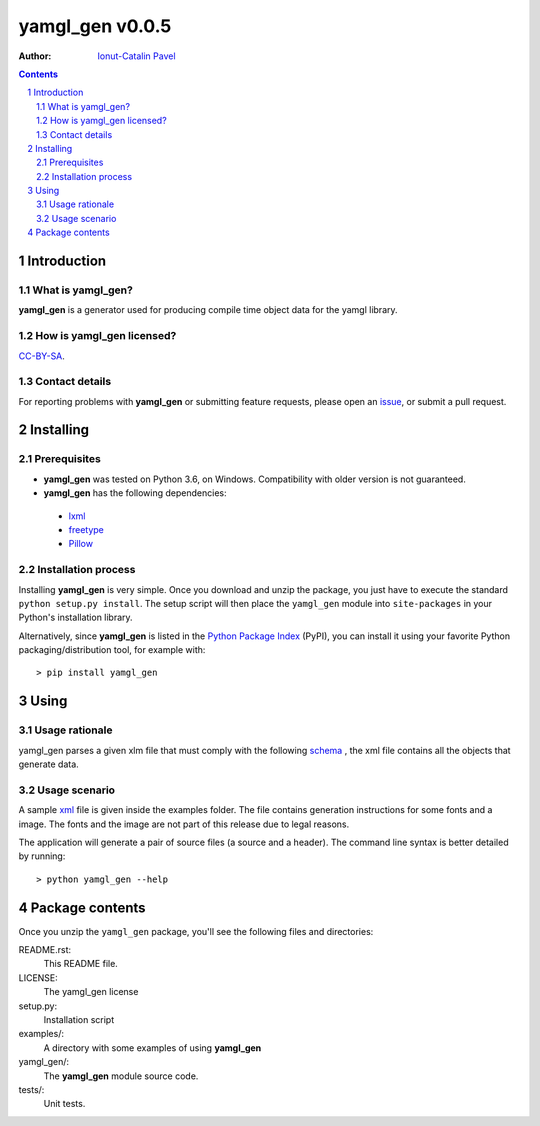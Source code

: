 ================
yamgl_gen v0.0.5
================

:Author: `Ionut-Catalin Pavel <pavel.ionut.catalin.88@gmail.com>`_

.. contents::
    :backlinks: none

.. sectnum::

Introduction
============

What is yamgl_gen?
------------------

**yamgl_gen** is a generator used for producing compile time object data 
for the yamgl library.

How is yamgl_gen licensed?
--------------------------

`CC-BY-SA <https://github.com/iocapa/yamgl_gen/blob/master/LICENSE>`_.

Contact details
---------------

For reporting problems with **yamgl_gen** or submitting feature requests, please
open an `issue <https://github.com/iocapa/yamgl_gen/issues>`_, or submit a
pull request.

Installing
==========

Prerequisites
-------------

* **yamgl_gen** was tested on Python 3.6, on Windows. 
  Compatibility with older version is not guaranteed.

* **yamgl_gen** has the following dependencies:

 * `lxml <https://github.com/lxml/lxml>`_

 * `freetype <https://github.com/rougier/freetype-py>`_ 

 * `Pillow <https://github.com/python-pillow/Pillow>`_ 

Installation process
--------------------

Installing **yamgl_gen** is very simple. Once you download and unzip the
package, you just have to execute the standard ``python setup.py install``. The
setup script will then place the ``yamgl_gen`` module into ``site-packages`` in
your Python's installation library.

Alternatively, since **yamgl_gen** is listed in the `Python Package Index
<http://pypi.python.org/pypi/yamgl_gen>`_ (PyPI), you can install it using your
favorite Python packaging/distribution tool, for example with::

    > pip install yamgl_gen

Using
=====

Usage rationale
---------------

yamgl_gen parses a given xlm file that must comply with the following `schema
<https://github.com/iocapa/yamgl_gen/blob/master/yamgl_gen/schema.xsd>`_ , the 
xml file contains all the objects that generate data.

Usage scenario
--------------

A sample `xml <https://github.com/iocapa/yamgl_gen/blob/master/examples/example.xml>`_ 
file is given inside the examples folder. The file contains generation instructions 
for some fonts and a image. The fonts and the image are not part of this release due 
to legal reasons.

The application will generate a pair of source files (a source and a header). The 
command line syntax is better detailed by running::
    
    > python yamgl_gen --help

Package contents
================

Once you unzip the ``yamgl_gen`` package, you'll see the following files and
directories:

README.rst:
  This README file.

LICENSE:
  The yamgl_gen license

setup.py:
  Installation script

examples/:
  A directory with some examples of using **yamgl_gen**

yamgl_gen/:
  The **yamgl_gen** module source code.

tests/:
  Unit tests.